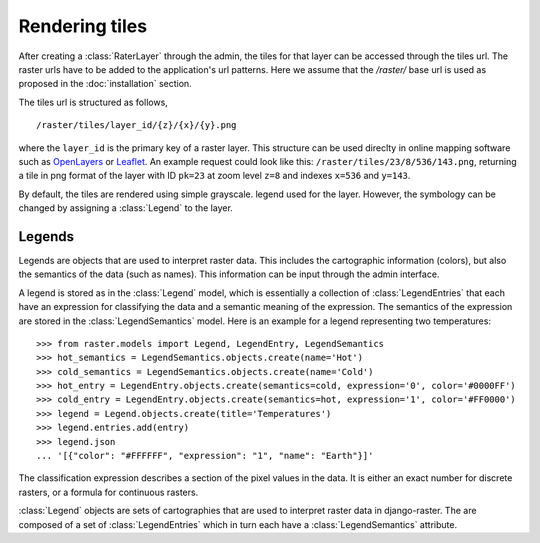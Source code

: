 ===============
Rendering tiles
===============
After creating a :class:`RaterLayer` through the admin, the tiles for that
layer can be accessed through the tiles url. The raster urls have to be added
to the application's url patterns. Here we assume that the `/raster/` base url
is used as proposed in the :doc:`installation` section.

The tiles url is structured as follows,

::

    /raster/tiles/layer_id/{z}/{x}/{y}.png

where the ``layer_id`` is the primary key of a raster layer. This structure can be
used direclty in online mapping software such as `OpenLayers`__ or `Leaflet`__. An
example request could look like this: ``/raster/tiles/23/8/536/143.png``,
returning a tile in png format of the layer with ID ``pk=23`` at zoom level
``z=8`` and indexes ``x=536`` and ``y=143``.

__ http://openlayers.org/
__ http://leafletjs.com/

By default, the tiles are rendered using simple grayscale. legend used for the layer. However, the
symbology can be changed by assigning a :class:`Legend` to the layer.

Legends
-------
Legends are objects that are used to interpret raster data. This includes
the cartographic information (colors), but also the semantics of the data
(such as names). This information can be input through the admin interface.

A legend is stored as in the :class:`Legend` model, which is essentially a
collection of :class:`LegendEntries` that each have an expression for
classifying the data and a semantic meaning of the expression. The semantics
of the expression are stored in the :class:`LegendSemantics` model. Here is
an example for a legend representing two temperatures::

    >>> from raster.models import Legend, LegendEntry, LegendSemantics
    >>> hot_semantics = LegendSemantics.objects.create(name='Hot')
    >>> cold_semantics = LegendSemantics.objects.create(name='Cold')
    >>> hot_entry = LegendEntry.objects.create(semantics=cold, expression='0', color='#0000FF')
    >>> cold_entry = LegendEntry.objects.create(semantics=hot, expression='1', color='#FF0000')
    >>> legend = Legend.objects.create(title='Temperatures')
    >>> legend.entries.add(entry)
    >>> legend.json
    ... '[{"color": "#FFFFFF", "expression": "1", "name": "Earth"}]'

The classification expression describes a section of the pixel values in the
data. It is either an exact number for discrete rasters, or a formula for
continuous rasters.


:class:`Legend` objects are sets of cartographies that are used to interpret
raster data in django-raster. The are composed of a set of
:class:`LegendEntries` which in turn each have a :class:`LegendSemantics`
attribute.
